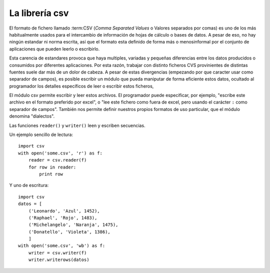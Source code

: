 La librería csv
~~~~~~~~~~~~~~~~~~~~~~~~~~~~~~~~~~~~~~~~~~~~~~~~~~~~~~~~~~~~~~~~~~~~~~~

El formato de fichero llamado :term:CSV (*Comma Separated Values* o
Valores separados por comas) es uno de los más habitualmente usados
para el intercambio de información de hojas de cálculo o bases de
datos. A pesar de eso, no hay ningún estandar ni norma escrita, así
que el formato esta definido de forma más o menosinformal por
el conjunto de aplicaciones que pueden leerlo o escribirlo.

Esta carencia de estandares provoca que haya multiples, variadas y
pequeñas diferencias entre los datos producidos o consumidos por
diferentes aplicaciones. Por esta razón, trabajar con distinto
ficheros CVS provinientes de distintas fuentes suele dar más de un
dolor de cabeza. A pesar de estas divergencias (empezando por que
caracter usar como separador de campos), es posible escribir un módulo
que pueda maniputar de forma eficiente estos datos, ocultado al
programador los detalles específicos de leer o escribir estos
ficheros,

El módulo csv permite escribir y leer estos archivos. El programador
puede especificar, por ejemplo, "escribe este archivo en el formato
preferido por excel", o "lee este fichero como fuera de excel, pero
usando el carácter ``:`` como separador de campos". También nos
permite definir nuestros propios formatos de uso particular, que el
módulo denomina "dialectos".

Las funciones ``reader()`` y ``writer()`` leen y escriben secuencias.

Un ejemplo sencillo de lectura::

    import csv
    with open('some.csv', 'r') as f:
        reader = csv.reader(f)
        for row in reader:
            print row

Y uno de escritura::

    import csv
    datos = [
        ('Leonardo', 'Azul', 1452),
        ('Raphael', 'Rojo', 1483),
        ('Michelangelo', 'Naranja', 1475),
        ('Donatello', 'Violeta', 1386),
        ]
    with open('some.csv', 'wb') as f:
        writer = csv.writer(f)
        writer.writerows(datos)


